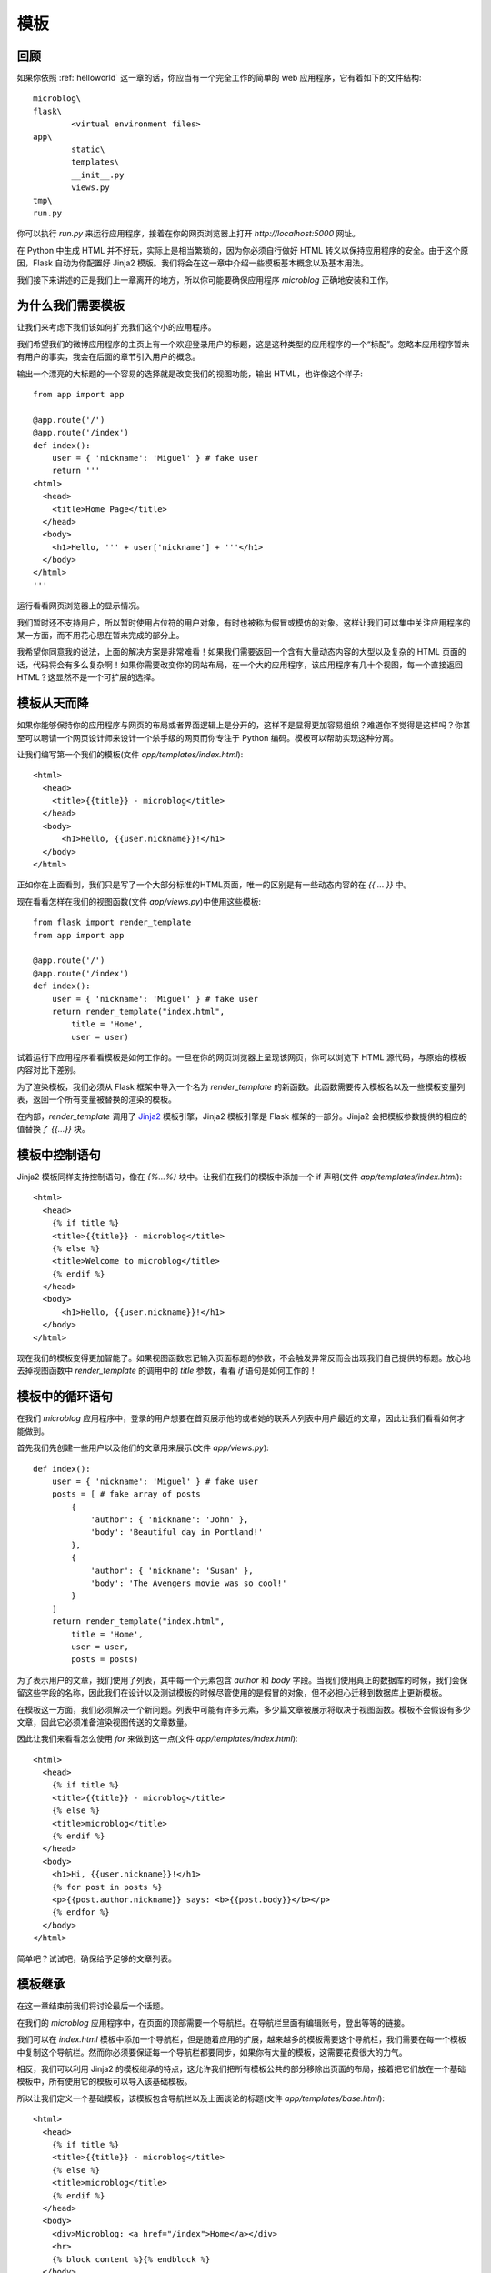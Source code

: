 .. _templates:

模板
======


回顾
-------

如果你依照 :ref:`helloworld` 这一章的话，你应当有一个完全工作的简单的 web 应用程序，它有着如下的文件结构::

	microblog\
      	flask\
        	<virtual environment files>
      	app\
        	static\
        	templates\
        	__init__.py
        	views.py
      	tmp\
      	run.py

你可以执行 *run.py* 来运行应用程序，接着在你的网页浏览器上打开 *http://localhost:5000* 网址。

在 Python 中生成 HTML 并不好玩，实际上是相当繁琐的，因为你必须自行做好 HTML 转义以保持应用程序的安全。由于这个原因，Flask 自动为你配置好 Jinja2 模版。我们将会在这一章中介绍一些模板基本概念以及基本用法。

我们接下来讲述的正是我们上一章离开的地方，所以你可能要确保应用程序 *microblog* 正确地安装和工作。


为什么我们需要模板
--------------------

让我们来考虑下我们该如何扩充我们这个小的应用程序。

我们希望我们的微博应用程序的主页上有一个欢迎登录用户的标题，这是这种类型的应用程序的一个“标配”。忽略本应用程序暂未有用户的事实，我会在后面的章节引入用户的概念。

输出一个漂亮的大标题的一个容易的选择就是改变我们的视图功能，输出 HTML，也许像这个样子::

	from app import app

	@app.route('/')
	@app.route('/index')
	def index():
	    user = { 'nickname': 'Miguel' } # fake user
	    return '''
	<html>
	  <head>
	    <title>Home Page</title>
	  </head>
	  <body>
	    <h1>Hello, ''' + user['nickname'] + '''</h1>
	  </body>
	</html>
	'''

运行看看网页浏览器上的显示情况。

我们暂时还不支持用户，所以暂时使用占位符的用户对象，有时也被称为假冒或模仿的对象。这样让我们可以集中关注应用程序的某一方面，而不用花心思在暂未完成的部分上。

我希望你同意我的说法，上面的解决方案是非常难看！如果我们需要返回一个含有大量动态内容的大型以及复杂的 HTML 页面的话，代码将会有多么复杂啊！如果你需要改变你的网站布局，在一个大的应用程序，该应用程序有几十个视图，每一个直接返回HTML？这显然​​不是一个可扩展的选择。


模板从天而降
-------------

如果你能够保持你的应用程序与网页的布局或者界面逻辑上是分开的，这样不是显得更加容易组织？难道你不觉得是这样吗？你甚至可以聘请一个网页设计师来设计一个杀手级的网页而你专注于 Python 编码。模板可以帮助实现这种分离。

让我们编写第一个我们的模板(文件 *app/templates/index.html*)::
	
	<html>
	  <head>
	    <title>{{title}} - microblog</title>
	  </head>
	  <body>
	      <h1>Hello, {{user.nickname}}!</h1>
	  </body>
	</html>

正如你在上面看到，我们只是写了一个大部分标准的HTML页面，唯一的区别是有一些动态内容的在 *{{ ... }}* 中。

现在看看怎样在我们的视图函数(文件 *app/views.py*)中使用这些模板::

	from flask import render_template
	from app import app

	@app.route('/')
	@app.route('/index')
	def index():
	    user = { 'nickname': 'Miguel' } # fake user
	    return render_template("index.html",
	        title = 'Home',
	        user = user)	

试着运行下应用程序看看模板是如何工作的。一旦在你的网页浏览器上呈现该网页，你可以浏览下 HTML 源代码，与原始的模板内容对比下差别。

为了渲染模板，我们必须从 Flask 框架中导入一个名为 *render_template* 的新函数。此函数需要传入模板名以及一些模板变量列表，返回一个所有变量被替换的渲染的模板。

在内部，*render_template* 调用了 `Jinja2 <http://jinja.pocoo.org/>`_ 模板引擎，Jinja2 模板引擎是 Flask 框架的一部分。Jinja2 会把模板参数提供的相应的值替换了 *{{...}}* 块。


模板中控制语句 
-----------------

Jinja2 模板同样支持控制语句，像在 *{%...%}* 块中。让我们在我们的模板中添加一个 if 声明(文件 *app/templates/index.html*)::

	<html>
	  <head>
	    {% if title %}
	    <title>{{title}} - microblog</title>
	    {% else %}
	    <title>Welcome to microblog</title>
	    {% endif %}
	  </head>
	  <body>
	      <h1>Hello, {{user.nickname}}!</h1>
	  </body>
	</html>

现在我们的模板变得更加智能了。如果视图函数忘记输入页面标题的参数，不会触发异常反而会出现我们自己提供的标题。放心地去掉视图函数中 *render_template* 的调用中的 *title* 参数，看看 *if* 语句是如何工作的！


模板中的循环语句
------------------

在我们 *microblog* 应用程序中，登录的用户想要在首页展示他的或者她的联系人列表中用户最近的文章，因此让我们看看如何才能做到。

首先我们先创建一些用户以及他们的文章用来展示(文件 *app/views.py*)::

	def index():
	    user = { 'nickname': 'Miguel' } # fake user
	    posts = [ # fake array of posts
	        { 
	            'author': { 'nickname': 'John' }, 
	            'body': 'Beautiful day in Portland!' 
	        },
	        { 
	            'author': { 'nickname': 'Susan' }, 
	            'body': 'The Avengers movie was so cool!' 
	        }
	    ]
	    return render_template("index.html",
	        title = 'Home',
	        user = user,
	        posts = posts)

为了表示用户的文章，我们使用了列表，其中每一个元素包含 *author* 和 *body* 字段。当我们使用真正的数据库的时候，我们会保留这些字段的名称，因此我们在设计以及测试模板的时候尽管使用的是假冒的对象，但不必担心迁移到数据库上更新模板。

在模板这一方面，我们必须解决一个新问题。列表中可能有许多元素，多少篇文章被展示将取决于视图函数。模板不会假设有多少文章，因此它必须准备渲染视图传送的文章数量。

因此让我们来看看怎么使用 *for* 来做到这一点(文件 *app/templates/index.html*)::

	<html>
	  <head>
	    {% if title %}
	    <title>{{title}} - microblog</title>
	    {% else %}
	    <title>microblog</title>
	    {% endif %}
	  </head>
	  <body>
	    <h1>Hi, {{user.nickname}}!</h1>
	    {% for post in posts %}
	    <p>{{post.author.nickname}} says: <b>{{post.body}}</b></p>
	    {% endfor %}
	  </body>
	</html>

简单吧？试试吧，确保给予足够的文章列表。


模板继承
---------

在这一章结束前我们将讨论最后一个话题。

在我们的 *microblog* 应用程序中，在页面的顶部需要一个导航栏。在导航栏里面有编辑账号，登出等等的链接。

我们可以在 *index.html* 模板中添加一个导航栏，但是随着应用的扩展，越来越多的模板需要这个导航栏，我们需要在每一个模板中复制这个导航栏。然而你必须要保证每一个导航栏都要同步，如果你有大量的模板，这需要花费很大的力气。

相反，我们可以利用 Jinja2 的模板继承的特点，这允许我们把所有模板公共的部分移除出页面的布局，接着把它们放在一个基础模板中，所有使用它的模板可以导入该基础模板。

所以让我们定义一个基础模板，该模板包含导航栏以及上面谈论的标题(文件 *app/templates/base.html*)::

	<html>
	  <head>
	    {% if title %}
	    <title>{{title}} - microblog</title>
	    {% else %}
	    <title>microblog</title>
	    {% endif %}
	  </head>
	  <body>
	    <div>Microblog: <a href="/index">Home</a></div>
	    <hr>
	    {% block content %}{% endblock %}
	  </body>
	</html>

在这个模板中，我们使用 *block* 控制语句来定义派生模板可以插入的地方。块被赋予唯一的名字。

接着现在剩下的就是修改我们的 *index.html* 模板继承自 *base.html* (文件 *app/templates/index.html*)::

	{% extends "base.html" %}
	{% block content %}
	<h1>Hi, {{user.nickname}}!</h1>
	{% for post in posts %}
	<div><p>{{post.author.nickname}} says: <b>{{post.body}}</b></p></div>
	{% endfor %}
	{% endblock %}


结束语
---------

如果你想要节省时间的话，你可以下载 `microblog-0.2.zip <https://github.com/miguelgrinberg/microblog/archive/v0.2.zip>`_。

但是请注意的是 zip 文件已经不包含 flask 虚拟环境了，如果你想要运行应用程序的话，请按照前一章的步骤自己创建它。

在下一章中，我们将会讨论到表单。我希望能在下一章继续见到各位！
